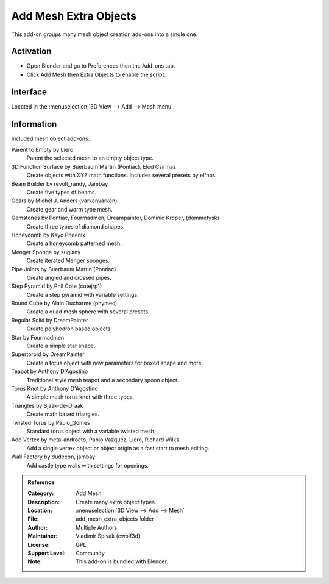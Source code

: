 
**********************
Add Mesh Extra Objects
**********************

This add-on groups many mesh object creation add-ons into a single one.


Activation
==========

- Open Blender and go to Preferences then the Add-ons tab.
- Click Add Mesh then Extra Objects to enable the script.


Interface
=========

Located in the :menuselection:`3D View --> Add --> Mesh menu`.


Information
===========

Included mesh object add-ons:

Parent to Empty by Liero
   Parent the selected mesh to an empty object type.
3D Function Surface by Buerbaum Martin (Pontiac), Elod Csirmaz
   Create objects with XYZ math functions. Includes several presets by elfnor.
Beam Builder by revolt_randy, Jambay
   Create five types of beams.
Gears by Michel J. Anders (varkenvarken)
   Create gear and worm type mesh.
Gemstones by Pontiac, Fourmadmen, Dreampainter, Dominic Kroper, (dommetysk)
   Create three types of diamond shapes.
Honeycomb by Kayo Phoenix
   Create a honeycomb patterned mesh.
Menger Sponge by sugiany
   Create iterated Menger sponges.
Pipe Joints by Buerbaum Martin (Pontiac)
   Create angled and crossed pipes.
Step Pyramid by Phil Cote (cotejrp1)
   Create a step pyramid with variable settings.
Round Cube by Alain Ducharme (phymec)
   Create a quad mesh sphere with several presets.
Regular Solid by DreamPainter
   Create polyhedron based objects.
Star by Fourmadmen
   Create a simple star shape.
Supertoroid by DreamPainter
   Create a torus object with new parameters for boxed shape and more.
Teapot by Anthony D'Agostino
   Traditional style mesh teapot and a secondary spoon object.
Torus Knot by Anthony D'Agostino
   A simple mesh torus knot with three types.
Triangles by Sjaak-de-Draak
   Create math based triangles.
Twisted Torus by Paulo_Gomes
   Standard torus object with a variable twisted mesh.
Add Vertex by meta-androcto, Pablo Vazquez, Liero, Richard Wilks
   Add a single vertex object or object origin as a fast start to mesh editing.
Wall Factory by dudecon, jambay
   Add castle type walls with settings for openings.


.. admonition:: Reference
   :class: refbox

   :Category:  Add Mesh
   :Description: Create many extra object types.
   :Location: :menuselection:`3D View --> Add --> Mesh`
   :File: add_mesh_extra_objects folder
   :Author: Multiple Authors
   :Maintainer: Vladimir Spivak (cwolf3d)
   :License: GPL
   :Support Level: Community
   :Note: This add-on is bundled with Blender.
